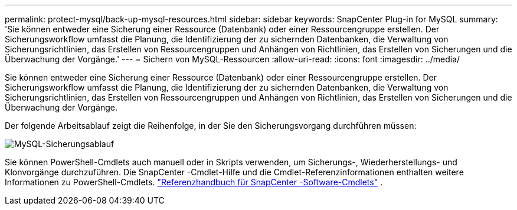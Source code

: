 ---
permalink: protect-mysql/back-up-mysql-resources.html 
sidebar: sidebar 
keywords: SnapCenter Plug-in for MySQL 
summary: 'Sie können entweder eine Sicherung einer Ressource (Datenbank) oder einer Ressourcengruppe erstellen.  Der Sicherungsworkflow umfasst die Planung, die Identifizierung der zu sichernden Datenbanken, die Verwaltung von Sicherungsrichtlinien, das Erstellen von Ressourcengruppen und Anhängen von Richtlinien, das Erstellen von Sicherungen und die Überwachung der Vorgänge.' 
---
= Sichern von MySQL-Ressourcen
:allow-uri-read: 
:icons: font
:imagesdir: ../media/


[role="lead"]
Sie können entweder eine Sicherung einer Ressource (Datenbank) oder einer Ressourcengruppe erstellen.  Der Sicherungsworkflow umfasst die Planung, die Identifizierung der zu sichernden Datenbanken, die Verwaltung von Sicherungsrichtlinien, das Erstellen von Ressourcengruppen und Anhängen von Richtlinien, das Erstellen von Sicherungen und die Überwachung der Vorgänge.

Der folgende Arbeitsablauf zeigt die Reihenfolge, in der Sie den Sicherungsvorgang durchführen müssen:

image:../media/db2_backup_workflow.gif["MySQL-Sicherungsablauf"]

Sie können PowerShell-Cmdlets auch manuell oder in Skripts verwenden, um Sicherungs-, Wiederherstellungs- und Klonvorgänge durchzuführen.  Die SnapCenter -Cmdlet-Hilfe und die Cmdlet-Referenzinformationen enthalten weitere Informationen zu PowerShell-Cmdlets. https://docs.netapp.com/us-en/snapcenter-cmdlets/index.html["Referenzhandbuch für SnapCenter -Software-Cmdlets"^] .
